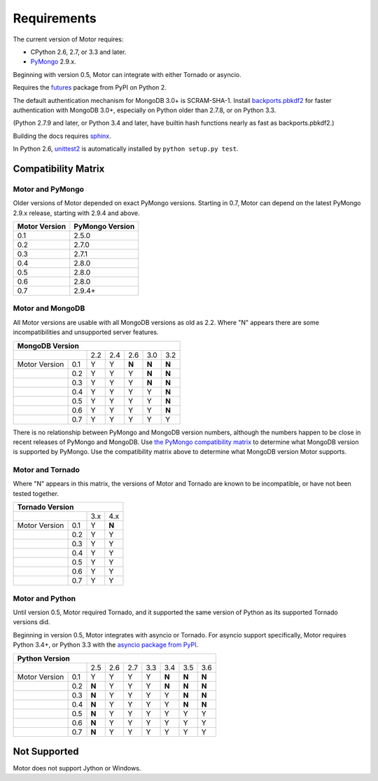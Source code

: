 Requirements
============

The current version of Motor requires:

* CPython 2.6, 2.7, or 3.3 and later.
* PyMongo_ 2.9.x.

Beginning with version 0.5, Motor can integrate with either Tornado or asyncio.

Requires the `futures`_ package from PyPI on Python 2.

The default authentication mechanism for MongoDB 3.0+ is SCRAM-SHA-1.
Install `backports.pbkdf2`_ for faster authentication with MongoDB 3.0+,
especially on Python older than 2.7.8, or on Python 3.3.

(Python 2.7.9 and later, or Python 3.4 and later, have builtin hash functions
nearly as fast as backports.pbkdf2.)

Building the docs requires `sphinx`_.

In Python 2.6, unittest2_ is automatically installed by
``python setup.py test``.

.. _PyMongo: https://pypi.python.org/pypi/pymongo/

.. _futures: https://pypi.python.org/pypi/futures

.. _backports.pbkdf2: https://pypi.python.org/pypi/backports.pbkdf2/

.. _sphinx: http://sphinx.pocoo.org/

.. _unittest2: https://pypi.python.org/pypi/unittest2


Compatibility Matrix
--------------------

Motor and PyMongo
`````````````````

Older versions of Motor depended on exact PyMongo versions. Starting in 0.7,
Motor can depend on the latest PyMongo 2.9.x release, starting with 2.9.4
and above.

+-------------------+-----------------+
| Motor Version     | PyMongo Version |
+===================+=================+
| 0.1               | 2.5.0           |
+-------------------+-----------------+
| 0.2               | 2.7.0           |
+-------------------+-----------------+
| 0.3               | 2.7.1           |
+-------------------+-----------------+
| 0.4               | 2.8.0           |
+-------------------+-----------------+
| 0.5               | 2.8.0           |
+-------------------+-----------------+
| 0.6               | 2.8.0           |
+-------------------+-----------------+
| 0.7               | 2.9.4+          |
+-------------------+-----------------+

Motor and MongoDB
`````````````````

All Motor versions are usable with all MongoDB versions as old as 2.2.
Where "N" appears there are some incompatibilities and
unsupported server features.

+---------------------------------------------------+
|               MongoDB Version                     |
+=====================+=====+=====+=====+=====+=====+
|                     | 2.2 | 2.4 | 2.6 | 3.0 | 3.2 |
+---------------+-----+-----+-----+-----+-----+-----+
| Motor Version | 0.1 |  Y  |  Y  |**N**|**N**|**N**|
+---------------+-----+-----+-----+-----+-----+-----+
|               | 0.2 |  Y  |  Y  |  Y  |**N**|**N**|
+---------------+-----+-----+-----+-----+-----+-----+
|               | 0.3 |  Y  |  Y  |  Y  |**N**|**N**|
+---------------+-----+-----+-----+-----+-----+-----+
|               | 0.4 |  Y  |  Y  |  Y  |  Y  |**N**|
+---------------+-----+-----+-----+-----+-----+-----+
|               | 0.5 |  Y  |  Y  |  Y  |  Y  |**N**|
+---------------+-----+-----+-----+-----+-----+-----+
|               | 0.6 |  Y  |  Y  |  Y  |  Y  |**N**|
+---------------+-----+-----+-----+-----+-----+-----+
|               | 0.7 |  Y  |  Y  |  Y  |  Y  |  Y  |
+---------------+-----+-----+-----+-----+-----+-----+

There is no relationship between PyMongo and MongoDB version numbers, although
the numbers happen to be close in recent releases of PyMongo and MongoDB.
Use `the PyMongo compatibility matrix`_ to determine what MongoDB version is
supported by PyMongo. Use the compatibility matrix above to determine what
MongoDB version Motor supports.

.. _the PyMongo compatibility matrix: https://docs.mongodb.org/ecosystem/drivers/python/#mongodb-compatibility

Motor and Tornado
`````````````````

Where "N" appears in this matrix, the versions of Motor and Tornado are
known to be incompatible, or have not been tested together.

+---------------------------------+
|       Tornado Version           |
+=====================+=====+=====+
|                     | 3.x | 4.x |
+---------------+-----+-----+-----+
| Motor Version | 0.1 |  Y  |**N**|
+---------------+-----+-----+-----+
|               | 0.2 |  Y  |  Y  |
+---------------+-----+-----+-----+
|               | 0.3 |  Y  |  Y  |
+---------------+-----+-----+-----+
|               | 0.4 |  Y  |  Y  |
+---------------+-----+-----+-----+
|               | 0.5 |  Y  |  Y  |
+---------------+-----+-----+-----+
|               | 0.6 |  Y  |  Y  |
+---------------+-----+-----+-----+
|               | 0.7 |  Y  |  Y  |
+---------------+-----+-----+-----+

Motor and Python
````````````````

Until version 0.5, Motor required Tornado, and it supported the same version of
Python as its supported Tornado versions did.

Beginning in version 0.5, Motor integrates with asyncio or Tornado.
For asyncio support specifically, Motor requires Python 3.4+, or Python 3.3
with the `asyncio package from PyPI`_.

+----------------------------------------------------------------+
|                   Python Version                               |
+=====================+=====+=====+=====+======+=====+=====+=====+
|                     | 2.5 | 2.6 | 2.7 | 3.3  | 3.4 | 3.5 | 3.6 |
+---------------+-----+-----+-----+-----+------+-----+-----+-----+
| Motor Version | 0.1 |  Y  |  Y  |  Y  |  Y   |**N**|**N**|**N**|
+---------------+-----+-----+-----+-----+------+-----+-----+-----+
|               | 0.2 |**N**|  Y  |  Y  |  Y   |**N**|**N**|**N**|
+---------------+-----+-----+-----+-----+------+-----+-----+-----+
|               | 0.3 |**N**|  Y  |  Y  |  Y   |  Y  |**N**|**N**|
+---------------+-----+-----+-----+-----+------+-----+-----+-----+
|               | 0.4 |**N**|  Y  |  Y  |  Y   |  Y  |**N**|**N**|
+---------------+-----+-----+-----+-----+------+-----+-----+-----+
|               | 0.5 |**N**|  Y  |  Y  |  Y   |  Y  |  Y  |  Y  |
+---------------+-----+-----+-----+-----+------+-----+-----+-----+
|               | 0.6 |**N**|  Y  |  Y  |  Y   |  Y  |  Y  |  Y  |
+---------------+-----+-----+-----+-----+------+-----+-----+-----+
|               | 0.7 |**N**|  Y  |  Y  |  Y   |  Y  |  Y  |  Y  |
+---------------+-----+-----+-----+-----+------+-----+-----+-----+

.. _asyncio package from PyPI: https://pypi.python.org/pypi/asyncio

Not Supported
-------------

Motor does not support Jython or Windows.
